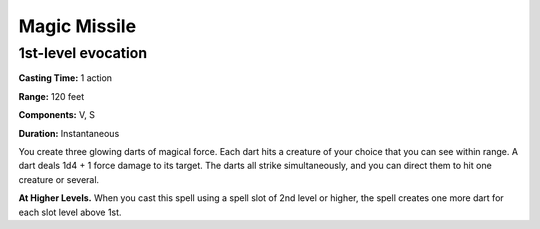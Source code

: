 
.. _srd_Magic-Missile:

Magic Missile
-------------------------------------------------------------

1st-level evocation
^^^^^^^^^^^^^^^^^^^

**Casting Time:** 1 action

**Range:** 120 feet

**Components:** V, S

**Duration:** Instantaneous

You create three glowing darts of magical force. Each dart hits a
creature of your choice that you can see within range. A dart deals 1d4
+ 1 force damage to its target. The darts all strike simultaneously, and
you can direct them to hit one creature or several.

**At Higher Levels.** When you cast this spell using a spell slot of 2nd
level or higher, the spell creates one more dart for each slot level
above 1st.
